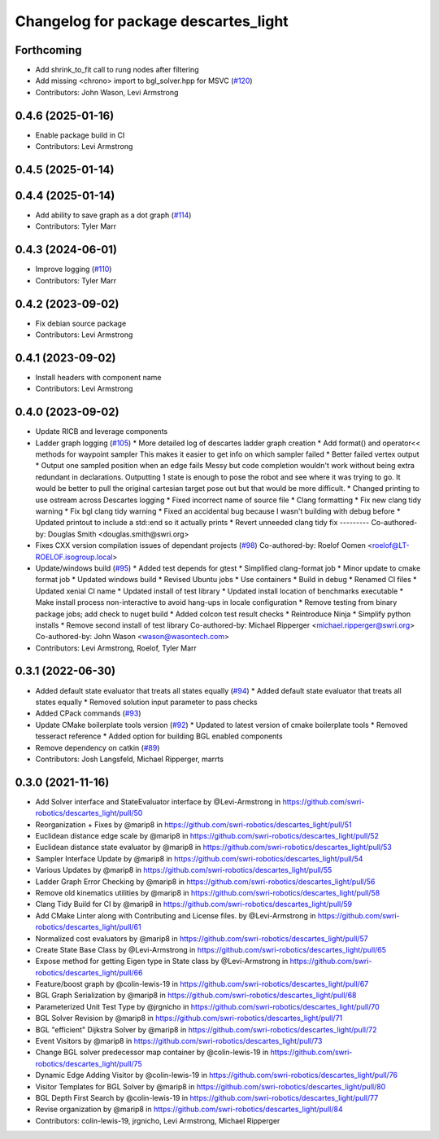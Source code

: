 ^^^^^^^^^^^^^^^^^^^^^^^^^^^^^^^^^^^^^
Changelog for package descartes_light
^^^^^^^^^^^^^^^^^^^^^^^^^^^^^^^^^^^^^

Forthcoming
-----------
* Add shrink_to_fit call to rung nodes after filtering
* Add missing <chrono> import to bgl_solver.hpp for MSVC (`#120 <https://github.com/swri-robotics/descartes_light/issues/120>`_)
* Contributors: John Wason, Levi Armstrong

0.4.6 (2025-01-16)
------------------
* Enable package build in CI
* Contributors: Levi Armstrong

0.4.5 (2025-01-14)
------------------

0.4.4 (2025-01-14)
------------------
* Add ability to save graph as a dot graph (`#114 <https://github.com/swri-robotics/descartes_light/issues/114>`_)
* Contributors: Tyler Marr

0.4.3 (2024-06-01)
------------------
* Improve logging (`#110 <https://github.com/swri-robotics/descartes_light/issues/110>`_)
* Contributors: Tyler Marr

0.4.2 (2023-09-02)
------------------
* Fix debian source package
* Contributors: Levi Armstrong

0.4.1 (2023-09-02)
------------------
* Install headers with component name
* Contributors: Levi Armstrong

0.4.0 (2023-09-02)
------------------
* Update RICB and leverage components
* Ladder graph logging (`#105 <https://github.com/swri-robotics/descartes_light/issues/105>`_)
  * More detailed log of descartes ladder graph creation
  * Add format() and operator<< methods for waypoint sampler
  This makes it easier to get info on which sampler failed
  * Better failed vertex output
  * Output one sampled position when an edge fails
  Messy but code completion wouldn't work without being extra redundant in declarations.  Outputting 1 state is enough to pose the robot and see where it was trying to go.  It would be better to pull the original cartesian target pose out but that would be more difficult.
  * Changed printing to use ostream across Descartes logging
  * Fixed incorrect name of source file
  * Clang formatting
  * Fix new clang tidy warning
  * Fix bgl clang tidy warning
  * Fixed an accidental bug because I wasn't building with debug before
  * Updated printout to include a std::end so it actually prints
  * Revert unneeded clang tidy fix
  ---------
  Co-authored-by: Douglas Smith <douglas.smith@swri.org>
* Fixes  CXX version compilation issues of dependant projects (`#98 <https://github.com/swri-robotics/descartes_light/issues/98>`_)
  Co-authored-by: Roelof Oomen <roelof@LT-ROELOF.isogroup.local>
* Update/windows build (`#95 <https://github.com/swri-robotics/descartes_light/issues/95>`_)
  * Added test depends for gtest
  * Simplified clang-format job
  * Minor update to cmake format job
  * Updated windows build
  * Revised Ubuntu jobs
  * Use containers
  * Build in debug
  * Renamed CI files
  * Updated xenial CI name
  * Updated install of test library
  * Updated install location of benchmarks executable
  * Make install process non-interactive to avoid hang-ups in locale configuration
  * Remove testing from binary package jobs; add check to nuget build
  * Added colcon test result checks
  * Reintroduce Ninja
  * Simplify python installs
  * Remove second install of test library
  Co-authored-by: Michael Ripperger <michael.ripperger@swri.org>
  Co-authored-by: John Wason <wason@wasontech.com>
* Contributors: Levi Armstrong, Roelof, Tyler Marr

0.3.1 (2022-06-30)
------------------
* Added default state evaluator that treats all states equally (`#94 <https://github.com/swri-robotics/descartes_light/issues/94>`_)
  * Added default state evaluator that treats all states equally
  * Removed solution input parameter to pass checks
* Added CPack commands (`#93 <https://github.com/swri-robotics/descartes_light/issues/93>`_)
* Update CMake boilerplate tools version (`#92 <https://github.com/swri-robotics/descartes_light/issues/92>`_)
  * Updated to latest version of cmake boilerplate tools
  * Removed tesseract reference
  * Added option for building BGL enabled components
* Remove dependency on catkin (`#89 <https://github.com/swri-robotics/descartes_light/issues/89>`_)
* Contributors: Josh Langsfeld, Michael Ripperger, marrts


0.3.0 (2021-11-16)
------------------
* Add Solver interface and StateEvaluator interface by @Levi-Armstrong in https://github.com/swri-robotics/descartes_light/pull/50
* Reorganization + Fixes by @marip8 in https://github.com/swri-robotics/descartes_light/pull/51
* Euclidean distance edge scale by @marip8 in https://github.com/swri-robotics/descartes_light/pull/52
* Euclidean distance state evaluator by @marip8 in https://github.com/swri-robotics/descartes_light/pull/53
* Sampler Interface Update by @marip8 in https://github.com/swri-robotics/descartes_light/pull/54
* Various Updates by @marip8 in https://github.com/swri-robotics/descartes_light/pull/55
* Ladder Graph Error Checking by @marip8 in https://github.com/swri-robotics/descartes_light/pull/56
* Remove old kinematics utilities by @marip8 in https://github.com/swri-robotics/descartes_light/pull/58
* Clang Tidy Build for CI by @marip8 in https://github.com/swri-robotics/descartes_light/pull/59
* Add CMake Linter along with Contributing and License files. by @Levi-Armstrong in https://github.com/swri-robotics/descartes_light/pull/61
* Normalized cost evaluators by @marip8 in https://github.com/swri-robotics/descartes_light/pull/57
* Create State Base Class by @Levi-Armstrong in https://github.com/swri-robotics/descartes_light/pull/65
* Expose method for getting Eigen type in State class by @Levi-Armstrong in https://github.com/swri-robotics/descartes_light/pull/66
* Feature/boost graph by @colin-lewis-19 in https://github.com/swri-robotics/descartes_light/pull/67
* BGL Graph Serialization by @marip8 in https://github.com/swri-robotics/descartes_light/pull/68
* Parameterized Unit Test Type by @jrgnicho in https://github.com/swri-robotics/descartes_light/pull/70
* BGL Solver Revision by @marip8 in https://github.com/swri-robotics/descartes_light/pull/71
* BGL "efficient" Dijkstra Solver by @marip8 in https://github.com/swri-robotics/descartes_light/pull/72
* Event Visitors by @marip8 in https://github.com/swri-robotics/descartes_light/pull/73
* Change BGL solver predecessor map container by @colin-lewis-19 in https://github.com/swri-robotics/descartes_light/pull/75
* Dynamic Edge Adding Visitor by @colin-lewis-19 in https://github.com/swri-robotics/descartes_light/pull/76
* Visitor Templates for BGL Solver by @marip8 in https://github.com/swri-robotics/descartes_light/pull/80
* BGL Depth First Search by @colin-lewis-19 in https://github.com/swri-robotics/descartes_light/pull/77
* Revise organization by @marip8 in https://github.com/swri-robotics/descartes_light/pull/84
* Contributors: colin-lewis-19, jrgnicho, Levi Armstrong, Michael Ripperger

